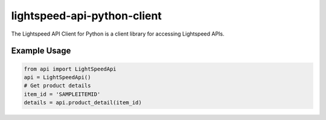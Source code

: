 .. |...| unicode:: U+2026   .. ellipsis

===================
lightspeed-api-python-client
===================

The Lightspeed API Client for Python is a client library for accessing Lightspeed APIs.

Example Usage
=======

.. code:: python

    from api import LightSpeedApi
    api = LightSpeedApi()
    # Get product details
    item_id = 'SAMPLEITEMID'
    details = api.product_detail(item_id)



